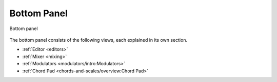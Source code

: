 .. This is part of the Zrythm Manual.
   Copyright (C) 2020, 2022 Alexandros Theodotou <alex at zrythm dot org>
   See the file index.rst for copying conditions.

.. _bottom-panel:

Bottom Panel
============

.. figure:: /_static/img/bot-panel.png
   :align: center

   Bottom panel

The bottom panel consists of the following views,
each explained in its own section.

* :ref:`Editor <editors>`
* :ref:`Mixer <mixing>`
* :ref:`Modulators <modulators/intro:Modulators>`
* :ref:`Chord Pad <chords-and-scales/overview:Chord Pad>`
